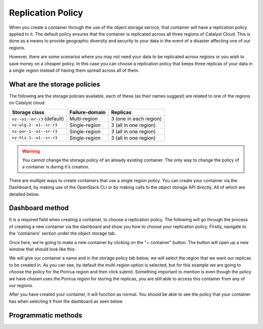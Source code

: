 ##################
Replication Policy
##################

When you create a container through the use of the object storage service, that
container will have a replication policy applied to it. The default policy
ensures that the container is replicated across all three regions of
Catalyst Cloud. This is done as a means to provide geographic diversity and
security to your data in the event of a disaster affecting one of our regions.

However, there are some scenarios where you may not need your data to be
replicated across regions or you wish to save money on a cheaper policy. In
this case you can choose a replication policy that keeps three replicas of your
data in a single region instead of having them spread across all of them.

.. _object-storage-storage-policies:
.. _object-storage-replication-policies:

*****************************
What are the storage policies
*****************************

The following are the storage policies available, each of these (as their names
suggest) are related to one of the regions on Catalyst cloud:

+------------------------------+------------------+------------------------+
| Storage class                | Failure-domain   | Replicas               |
+==============================+==================+========================+
| ``nz--o1--mr-r3`` (default)  | Multi-region     | 3 (one in each region) |
+------------------------------+------------------+------------------------+
| ``nz-wlg-2--o1--sr-r3``      | Single-region    | 3 (all in one region)  |
+------------------------------+------------------+------------------------+
| ``nz-por-1--o1--sr-r3``      | Single-region    | 3 (all in one region)  |
+------------------------------+------------------+------------------------+
| ``nz-hlz-1--o1--sr-r3``      | Single-region    | 3 (all in one region)  |
+------------------------------+------------------+------------------------+

.. Warning::
  You cannot change the storage policy of an already existing container. The
  only way to change the policy of a container is during it's creation.

There are multiple ways to create containers that use a single region policy.
You can create your container via the Dashboard, by making use of the OpenStack
CLI or by making calls to the object storage API directly. All of which are
detailed below.

****************
Dashboard method
****************

It is a required field when creating a container, to choose a replication
policy. The following will go through the process of creating a new container
via the dashboard and show you how to choose your replication policy.
Firstly, navigate to the 'containers' section under the object storage tab.

.. image:: assets/container-landing-page.png

Once here, we're going to make a new container by clicking on the "+ container"
button. The button will open up a new window that should look like this:

.. image:: assets/create-container.png

We will give our container a name and in the storage policy tab below, we
will select the region that we want our replicas to be created in. As you can
see, by default the multi-region option is selected, but for this example we
are going to choose the policy for the Porirua region and then click submit.
Something important to mention is even though the policy we have chosen uses
the Porirua region for storing the replicas, you are still able to access this
container from any of our regions.

.. image:: assets/create-container-dropdown.png

After you have created your container, it will function as normal. You should
be able to see the policy that your container has when selecting it from the
dashboard as seen below

.. image:: assets/container-after-create.png

********************
Programmatic methods
********************

.. tabs::

  .. tab:: OpenStack CLI

    .. include:: tutorial-scripts/replication-openstack.rst

  .. tab:: API method

    .. include:: tutorial-scripts/replication-api.rst
